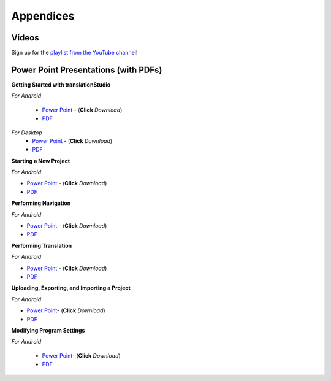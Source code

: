 Appendices
=====

.. Translator Handouts
.. -----
.. Use these files to give to the oral-only translators. They might help them remember the steps.

.. **tR Recording Process from the Project Manager** (https://github.com/unfoldingWord-dev/translationRecorder-Info/blob/master/RecordingProcess_ProjectManager_MTT.pdf)

.. **tR Recording Process from the Recording Section** (https://github.com/unfoldingWord-dev/translationRecorder-Info/blob/master/EditingRecordings_MTT.pdf)

.. **tR Editing Audio Recordings** (https://github.com/unfoldingWord-dev/translationRecorder-Info/blob/master/EditingRecordings_MTT.pdf)

.. **Icons on the Target Language Checking Screen**

.. **Good Bad Not Usable Recordings**

.. **Verse Tagging**

.. **Stitching the Audio Together**


Videos
-------

Sign up for the `playlist from the YouTube channel <https://www.youtube.com/playlist?list=PLN-c0nJYW1QhJ7Oweb9eLxuidGPycJxiA>`_! 


Power Point Presentations (with PDFs)
-------------------------------------

**Getting Started with translationStudio**

*For Android*

 * `Power Point <https://github.com/unfoldingWord-dev/translationStudio-Info/blob/master/docs/AGetStarted.pptx>`_ - (**Click** *Download*) 
 * `PDF <https://github.com/unfoldingWord-dev/translationStudio-Info/blob/master/docs/AGetStarted.pdf>`_

*For Desktop*
 * `Power Point <https://github.com/unfoldingWord-dev/translationStudio-Info/blob/master/docs/DGetStarted.pptx>`_ - (**Click** *Download*) 
 * `PDF <https://github.com/unfoldingWord-dev/translationStudio-Info/blob/master/docs/DGetStarted.pdf>`_

**Starting a New Project**

*For Android*

* `Power Point <https://github.com/unfoldingWord-dev/translationStudio-Info/blob/master/docs/ANewProject.pptx>`_ - (**Click** *Download*)  
* `PDF <https://github.com/unfoldingWord-dev/translationStudio-Info/blob/master/docs/ANewProject.pdf>`_ 
 
.. *For Desktop*

**Performing Navigation**

*For Android*

* `Power Point <https://github.com/unfoldingWord-dev/translationStudio-Info/blob/master/docs/ANavigation.pptx>`_ - (**Click** *Download*)  
* `PDF <https://github.com/unfoldingWord-dev/translationStudio-Info/blob/master/docs/ANavigation.pdf>`_ 

.. *For Desktop*

**Performing Translation**

*For Android*

* `Power Point <https://github.com/unfoldingWord-dev/translationStudio-Info/blob/master/docs/ATranslate.pptx>`_ - (**Click** *Download*)  
* `PDF <https://github.com/unfoldingWord-dev/translationStudio-Info/blob/master/docs/ATranslate.pdf>`_
  
.. *For Desktop*

**Uploading, Exporting, and Importing a Project**

*For Android*

* `Power Point <https://github.com/unfoldingWord-dev/translationStudio-Info/blob/master/docs/AUpload.pptx>`_- (**Click** *Download*) 
* `PDF <https://github.com/unfoldingWord-dev/translationStudio-Info/blob/master/docs/AUpload.pdf>`_

.. *For Desktop*.. 

.. **Publishing a Project**

.. *For Android*

.. * `Power Point <https://github.com/unfoldingWord-dev/translationStudio-Info/blob/master/docs/APublish.pptx>`_- (**Click** *Download*) 
.. * `PDF <https://github.com/unfoldingWord-dev/translationStudio-Info/blob/master/docs/APublish.pdf>`_

.. *For Desktop*

**Modifying Program Settings**

*For Android*

 * `Power Point <https://github.com/unfoldingWord-dev/translationStudio-Info/blob/master/docs/AChangeSettings.pptx>`_- (**Click** *Download*) 
 * `PDF <https://github.com/unfoldingWord-dev/translationStudio-Info/blob/master/docs/AChangeSettings.pdf>`_

.. *For Desktop*



